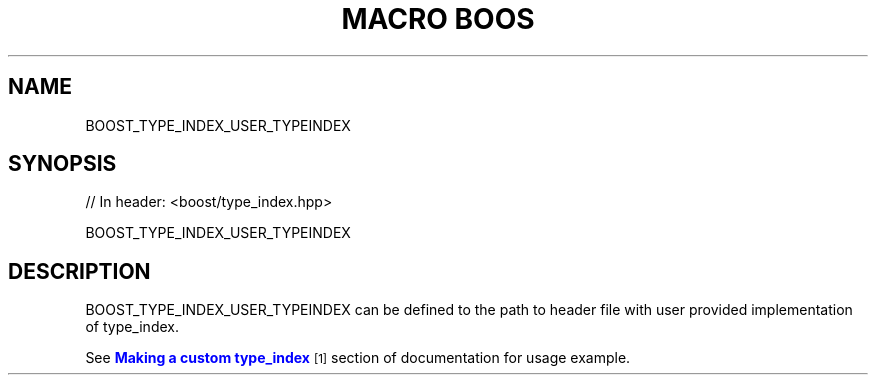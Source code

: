 .\"Generated by db2man.xsl. Don't modify this, modify the source.
.de Sh \" Subsection
.br
.if t .Sp
.ne 5
.PP
\fB\\$1\fR
.PP
..
.de Sp \" Vertical space (when we can't use .PP)
.if t .sp .5v
.if n .sp
..
.de Ip \" List item
.br
.ie \\n(.$>=3 .ne \\$3
.el .ne 3
.IP "\\$1" \\$2
..
.TH "MACRO BOOS" 3 "" "" ""
.SH "NAME"
BOOST_TYPE_INDEX_USER_TYPEINDEX
.SH "SYNOPSIS"

.sp
.nf
// In header: <boost/type_index\&.hpp>

BOOST_TYPE_INDEX_USER_TYPEINDEX
.fi
.SH "DESCRIPTION"
.PP
BOOST_TYPE_INDEX_USER_TYPEINDEX can be defined to the path to header file with user provided implementation of type_index\&.
.PP
See
\m[blue]\fBMaking a custom type_index\fR\m[]\&\s-2\u[1]\d\s+2
section of documentation for usage example\&.

